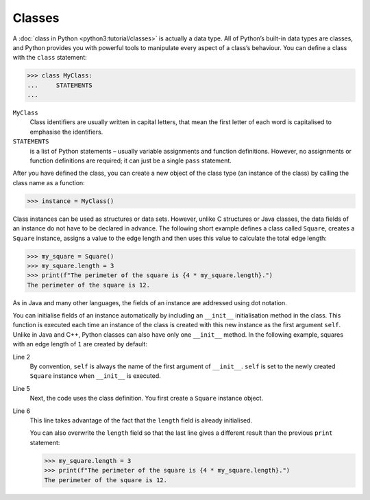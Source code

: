 Classes
=======

A :doc:`class in Python <python3:tutorial/classes>` is actually a data type. All
of Python’s built-in data types are classes, and Python provides you with
powerful tools to manipulate every aspect of a class’s behaviour. You can define
a class with the ``class`` statement:

.. code-block:: pycon

    >>> class MyClass:
    ...     STATEMENTS
    ...

``MyClass``
    Class identifiers are usually written in capital letters, that mean the
    first letter of each word is capitalised to emphasise the identifiers.
``STATEMENTS``
    is a list of Python statements – usually variable assignments and function
    definitions. However, no assignments or function definitions are required;
    it can just be a single ``pass`` statement.

After you have defined the class, you can create a new object of the class type
(an instance of the class) by calling the class name as a function:

.. code-block:: pycon

    >>> instance = MyClass()

Class instances can be used as structures or data sets. However, unlike C
structures or Java classes, the data fields of an instance do not have to be
declared in advance. The following short example defines a class called
``Square``, creates a ``Square`` instance, assigns a value to the edge length
and then uses this value to calculate the total edge length:

.. code-block:: pycon

    >>> my_square = Square()
    >>> my_square.length = 3
    >>> print(f"The perimeter of the square is {4 * my_square.length}.")
    The perimeter of the square is 12.

As in Java and many other languages, the fields of an instance are addressed
using dot notation.

You can initialise fields of an instance automatically by including an
``__init__`` initialisation method in the class. This function is executed each
time an instance of the class is created with this new instance as the first
argument ``self``. Unlike in Java and C++, Python classes can also have only one
``__init__`` method. In the following example, squares with an edge length of
``1`` are created by default:

.. code-block:: pycon
    :linenos:

    >>> class Square:
    ...     def __init__(self):
    ...         self.length = 1
    ...
    >>> my_square = Square()
    >>> print(f"The perimeter of the square is {4 * my_square.length}.")
    The perimeter of the square is 4.

Line 2
    By convention, ``self`` is always the name of the first argument of
    ``__init__``. ``self`` is set to the newly created ``Square`` instance when
    ``__init__`` is executed.
Line 5
    Next, the code uses the class definition. You first create a ``Square``
    instance object.
Line 6
    This line takes advantage of the fact that the ``length`` field is already
    initialised.

    You can also overwrite the ``length`` field so that the last line gives a
    different result than the previous ``print`` statement:

    .. code-block:: pycon

        >>> my_square.length = 3
        >>> print(f"The perimeter of the square is {4 * my_square.length}.")
        The perimeter of the square is 12.
